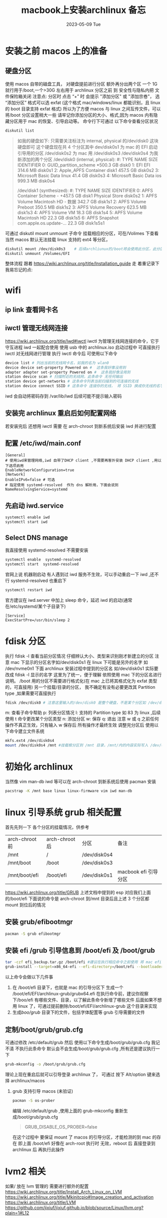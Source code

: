 # -*- coding:utf-8 -*-
#+LANGUAGE:  zh
#+TITLE:     macbook上安装archlinux 备忘
#+DATE:     2023-05-09 Tue
#+DESCRIPTION:archlinux.org
#+KEYWORDS:
#+TAGS:
#+FILETAGS:
#+OPTIONS:   H:2 num:t toc:t \n:nil @:t ::t |:t ^:nil -:t f:t *:t <:t
#+OPTIONS:   TeX:t LaTeX:t skip:nil d:nil todo:t pri:nil
#+REVEAL_TRANS: None/Fade/Slide/Convex/Concave/Zoom
* 安装之前 macos 上的准备
** 硬盘分区
 使用 macos 自带的磁盘工具，  对硬盘提前进行分区
 额外再分出两个区 一个 1G 就行用于/boot,一个>30G 左右用于 archlinux
 分区之前 到 安全性与隐私内把 文件保险箱关闭
 注意点: 分区时 点击 “+” 时  会提示 "添加分区" 或 "添加宗卷"， 选“添加分区”
 格式可以选 exfat (这个格式 mac/windows/linux 都能识别，且 linux 的 boot 目录支持 exfat 格式)
 所以为了方便 macos 与 linux 之间互传文件，可以将/boot 分区设置稍大一些
 请牢记你添加分区的大小、格式,因为 macos 内有隐藏分区用于 mac 的恢复、引导启动等。
命令行下可通过 以下命令查看分区状况
#+begin_src sh
diskutil list
#+end_src
#+begin_quote
如我的硬盘如下: 只需要关注标注为 internal, physical 的/dev/disk0 这块硬盘即可
这个硬盘现在共 4 个分区其中 dev/disk0s1 为 mac 的 EFI 启动引导用的分区 /dev/disk0s2 为 mac 用
/dev/disk0s3 /dev/disk0s4 为我新添加的两个分区
/dev/disk0 (internal, physical):
   #:                       TYPE NAME                    SIZE       IDENTIFIER
   0:      GUID_partition_scheme                        *500.3 GB   disk0
   1:                        EFI ⁨EFI⁩                     314.6 MB   disk0s1
   2:                 Apple_APFS ⁨Container disk1⁩         457.5 GB   disk0s2
   3:       Microsoft Basic Data ⁨linux⁩                   41.4 GB    disk0s3
   4:       Microsoft Basic Data ⁨ios⁩                     999.3 MB   disk0s4

/dev/disk1 (synthesized):
   #:                       TYPE NAME                    SIZE       IDENTIFIER
   0:      APFS Container Scheme -                      +457.5 GB   disk1
                                 Physical Store disk0s2
   1:                APFS Volume ⁨Macintosh HD - 数据⁩     342.7 GB   disk1s1
   2:                APFS Volume ⁨Preboot⁩                 350.5 MB   disk1s2
   3:                APFS Volume ⁨Recovery⁩                623.5 MB   disk1s3
   4:                APFS Volume ⁨VM⁩                      18.3 GB    disk1s4
   5:                APFS Volume ⁨Macintosh HD⁩            22.3 GB    disk1s5
   6:              APFS Snapshot ⁨com.apple.os.update-...⁩ 22.3 GB    disk1s5s1
#+end_quote
可通过 diskutil mount unmount 子命令 挂载相应的分区，可在/Volimes 下查看
当然 macos 默认无法挂载 linux 支持的 ext4 等分区，
#+begin_src sh
diskutil mount /dev/disk0s3    # 后续archliunux的/boot将会使用此分区，此分区可用于macos/arch互传文件用
diskutil unmount /Volumes/EFI
#+end_src

整体流程 跟着 https://wiki.archlinux.org/title/Installation_guide 走
着重记录下我易忘记的点:
* wifi
**  ip link 查看网卡名
** iwctl 管理无线网连接
https://wiki.archlinux.org/title/Iwd#iwctl
iwctl 为管理无线网连接的命令，它于守互进程 iwd 一起配合使用
使用 usb 中的 archlinux.iso 启动过程中 可直接执行 iwctl 对无线网进行管理
执行 iwctl 命令后 可使用以下命令
#+begin_src sh
device list # 列出当前的无线网卡名，如我的名为 wlan0
device device set-property Powered on #  这条我好像没用到
adapter adapter set-property Powered on #  这条我好像没用到
station device scan # 扫描附近的无线网，此条命令 无任何输出
station device get-networks # 这条命令列表当前扫描到的可连接的无线
station device connect SSID # 这条命令 连接你的无线， 将 SSID 换成你无线的名字，如我的是 CMCC-58103
#+end_src
iwd 会自动将密码存到 /var/lib/iwd 后续可能不提示输入密码
** 安装完 archlinux 重启后如何配置网络
若安装完后 还想用 iwctl 需要 在 arch-chroot 到新系统后安装 iwd 并进行配置
** 配置 /etc/iwd/main.conf
#+begin_example
[General]
# 使用iwd来管理网络,iwd 自带了DHCP client ,不需要再客外安装 DHCP client ,用以下选项启用
EnableNetworkConfiguration=true
[Network]
EnableIPv6=false # 可选
# 指定使用 systemd-resolved  作为 dns 解析用，下面会说到
NameResolvingService=systemd
#+end_example
** 先启动 iwd.service
#+begin_src sh
systemctl enable iwd
systemctl start iwd
#+end_src
** Select DNS manage

 我直接使用 systemd-resolved  不需要安装
 #+begin_src sh
systemctl enable  systemd-resolved
systemctl start  systemd-resolved
 #+end_src
 官网上说 机器刚启动 有人遇到过 iwd 服务不生效，可以手动重启一下 iwd ,还不行 systemd-resolved 也重启下
#+begin_src sh
systemctl restart iwd
#+end_src
官方建议在 iwd.server 中加上 sleep 命令，延迟 iwd 的启动(通常在/etc/systemd/某个子目录下)
#+begin_example
[Service]
ExecStartPre=/usr/bin/sleep 2
#+end_example



* fdisk 分区
执行 fdisk -l  查看当前分区情况 仔细辨认大小、类型来识别刚才新建立的分区
注意 mac 下显示的分区名字如/dev/disk0s1 在 linux 下可能是另外的名字 如 /dev/nvme0n1
下面 archlinux 安装过程中提到的分区名 如/dev/disk0s1 实际要改成 fdisk -l 显示的名字
这里为了统一，便于理解 依照使用 mac 下的分区名进行说明。
/boot 用的分区不需要进行格式化(在 mac 上已将其格式化为 exfat 类型的，可直接用)
另一个挂载/目录的分区， 我不确定有没有必要更改其 Partition type ,如果需要可直接执行
#+begin_src sh
fdisk /dev/disk0 # 注意这里输入的/dev/disk0 是整个硬盘，不是某个分区如 /dev/disk0s1
#+end_src
m: 查看子命令帮助
p: 列表分区情况
l: 支持的 Partition type  如 83 为 linux ,后续使用 t 命令更改某个分区类型
n: 添加分区
w: 保存
q: 退出
注意 w 或 q 之前任何操作不真正生效，只有输入 w 保存后 所有操作才最终生效
调整完分区后 使用以下命令建立文件系统
#+begin_src sh
mkfs.ext4 /dev/disk0s4
mount /dev/disk0s4 /mnt #挂载根分区到 /mnt 目录，/mnt/内的内容实际写入 /dev/disk0s4 对应分区
#+end_src

* 初始化 archlinux
当然像 vim man-db iwd 等可以在 arch-chroot 到新系统后使用 pacman 安装
#+begin_src sh
pacstrap -K /mnt base linux linux-firmware vim iwd man-db
#+end_src
* linux 引导系统 grub 相关配置
首先先列一下 各个分区的挂载情况，供参考
| arch-chroot 前 | arch-chroot 后 | 分区         | 备注                 |
| /mnt           | /              | /dev/disk0s4 |                      |
| /mnt/boot      | /boot          | /dev/disk0s3 |                      |
| /mnt/boot/efi  | /boot/efi      | /dev/disk0s1 | macbook efi 引导分区 |

https://wiki.archlinux.org/title/GRUB
上述文档中提到的 esp 对应我们上面的/boot/efi
下面说的命令是 arch-chroot 到/mnt 目录后且上述 3 个分区都 mount 到位后的情况
** 安装 grub/efibootmgr
#+begin_src sh
pacman -S grub efibootmgr
#+end_src
** 安装 efi /grub 引导信息到 /boot/efi 及 /boot/grub
#+begin_src sh
 tar -czf efi_backup.tar.gz /boot/efi #建议在执行相应命令之前使用 将 mac efi 引导分区进行备份 (非必须)
 grub-install --target=x86_64-efi --efi-directory=/boot/efi --bootloader-id=archlinux-grub
#+end_src
以上命令会做以下几件事
1. 在 /boot/efi 目录下，也就是 mac 的引导分区下 生成一个 /boot/efi/EFI/archlinux-grub/grubx64.efi
   在执行命令前，建议你观察下/boo/efi 有哪些文件、目录，以了解此条命令新增了哪些文件
   后面如果不想用 linux 了，可通过提前删除/boot/efi/EFI/archlinux-grub 这个目录来实现
2. 生成/boo/grub/ 目录下的文件，包括字体配置等 grub 引导需要的文件
** 定制/boot/grub/grub.cfg
可通过修改 /etc/default/grub
然后 使用以下命令生成/boot/grub/grub.cfg
我记不清 不执行此条命令 默认会不会生成/boot/grub/grub.cfg ,所有还是建议执行一下
#+begin_src sh
grub-mkconfig -o /boot/grub/grub.cfg
#+end_src
理论上现在重启后就可以引导登录 archlinux 了， 可通过 按下 Alt/option 键来选择 archlinux/macos
*** grub 支持引导 macos (未验证)

#+begin_src sh
pacman -S os-prober
#+end_src
编辑 /etc/default/grub ,使用上面的 grub-mkconfig  重新生成/boot/grub/grub.cfg
#+begin_quote
GRUB_DISABLE_OS_PROBER=false
#+end_quote
在这个过程中 要保证 mount 了 macos 的引导分区，才能检测的到 mac 的存在 即上面 /boot/efi
好像在 arch-root 执行时 无效，reboot 后 直接登录到 archlinux 后 再执行此操作

*  lvm2 相关
如果/ 放在 lvm 管理的 需要进行额外的配置
https://wiki.archlinux.org/title/Install_Arch_Linux_on_LVM
https://wiki.archlinux.org/title/Mkinitcpio#Image_creation_and_activation
https://wiki.archlinux.org/title/LVM
https://github.com/jixiuf/jixiuf.github.io/blob/source/Linux/llvm.org?plain=1#L12
#+begin_src sh
 pacman -S lvm2
#+end_src
* 重新生成 /boot/initramfs.img
编辑  /etc/mkinitcpio.conf
在 HOOKS 中加入 lvm2
#+begin_quote
HOOKS=(base udev ... block lvm2 filesystems)
#+end_quote

#+begin_src  sh
 pacman -S zstd xz bzip2 gzip # 可能默认已经有了,( initramfs.img 是zstd压缩后的)
 mkinitcpio -P #-P  为所有内核都重新生成，archlinux 可配置多个核，以便某个失败后仍可进入arch
 mkinitcpio -p linux # 为某一个内核重新生成
#+end_src
* grub 字体调整
#+begin_src sh
# 选择支持中文的字体，如 WenQuanYi Micro Hei 或者 Source Code Pro
pacman -S ttf-dejavu
fc-cache -fv
grub-mkfont -s 36 -o /boot/grub/fonts/DejaVuSansMono.pf2 /usr/share/fonts/TTF/DejaVuSansMono.ttf
#+end_src
** 编辑/etc/defaults/grub
#+begin_example
GRUB_FONT=/boot/grub/fonts/DejaVuSansMono.pf2
#+end_example

#+begin_src sh
grub-mkconfig -o /boot/grub/grub.cfg
#+end_src

* tty 终端下的字体
#+begin_src sh
ls /usr/share/kbd/consolefonts
setfont Agafari-12 # 临时更改为Agafari-12
sudo pacman -S wqy-microhei
#+end_src
或者在 /etc/vconsole.conf
#+begin_src sh
# FONT=ter-v24b
FONT=wqy-microhei
#+end_src
